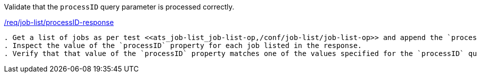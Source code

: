 [[ats_job-list_processID-response]]
[requirement,type="abstracttest",label="/conf/job-list/processID-response"]
====
[.component,class=test-purpose]
Validate that the `processID` query parameter is processed correctly.

[.component,class=conditions]
<<req_job-list_processID-response,/req/job-list/processID-response>>

[.component,class=test-method]
-----
. Get a list of jobs as per test <<ats_job-list_job-list-op,/conf/job-list/job-list-op>> and append the `processID` parameter to the request.
. Inspect the value of the `processID` property for each job listed in the response.
. Verify that that value of the `processID` property matches one of the values specified for the `processID` query parameter.
-----
====
